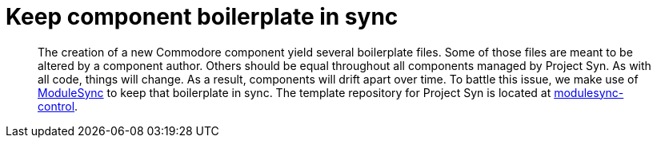 = Keep component boilerplate in sync

[abstract]
The creation of a new Commodore component yield several boilerplate files.
Some of those files are meant to be altered by a component author.
Others should be equal throughout all components managed by Project Syn.
As with all code, things will change.
As a result, components will drift apart over time.
To battle this issue, we make use of https://github.com/voxpupuli/modulesync[ModuleSync] to keep that boilerplate in sync.
The template repository for Project Syn is located at https://github.com/projectsyn/modulesync-control[modulesync-control].
